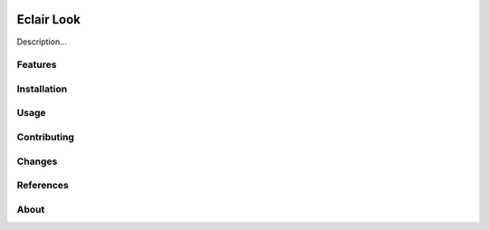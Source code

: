 |Build Status|

Eclair Look
===========

Description...

Features
--------

Installation
------------

Usage
-----

Contributing
------------

Changes
-------

References
----------

About
-----

.. |Build Status| image:: https://travis-ci.com/Ymagis/eclair-look.svg?branch=master
   :target: https://travis-ci.com/Ymagis/eclair-look
